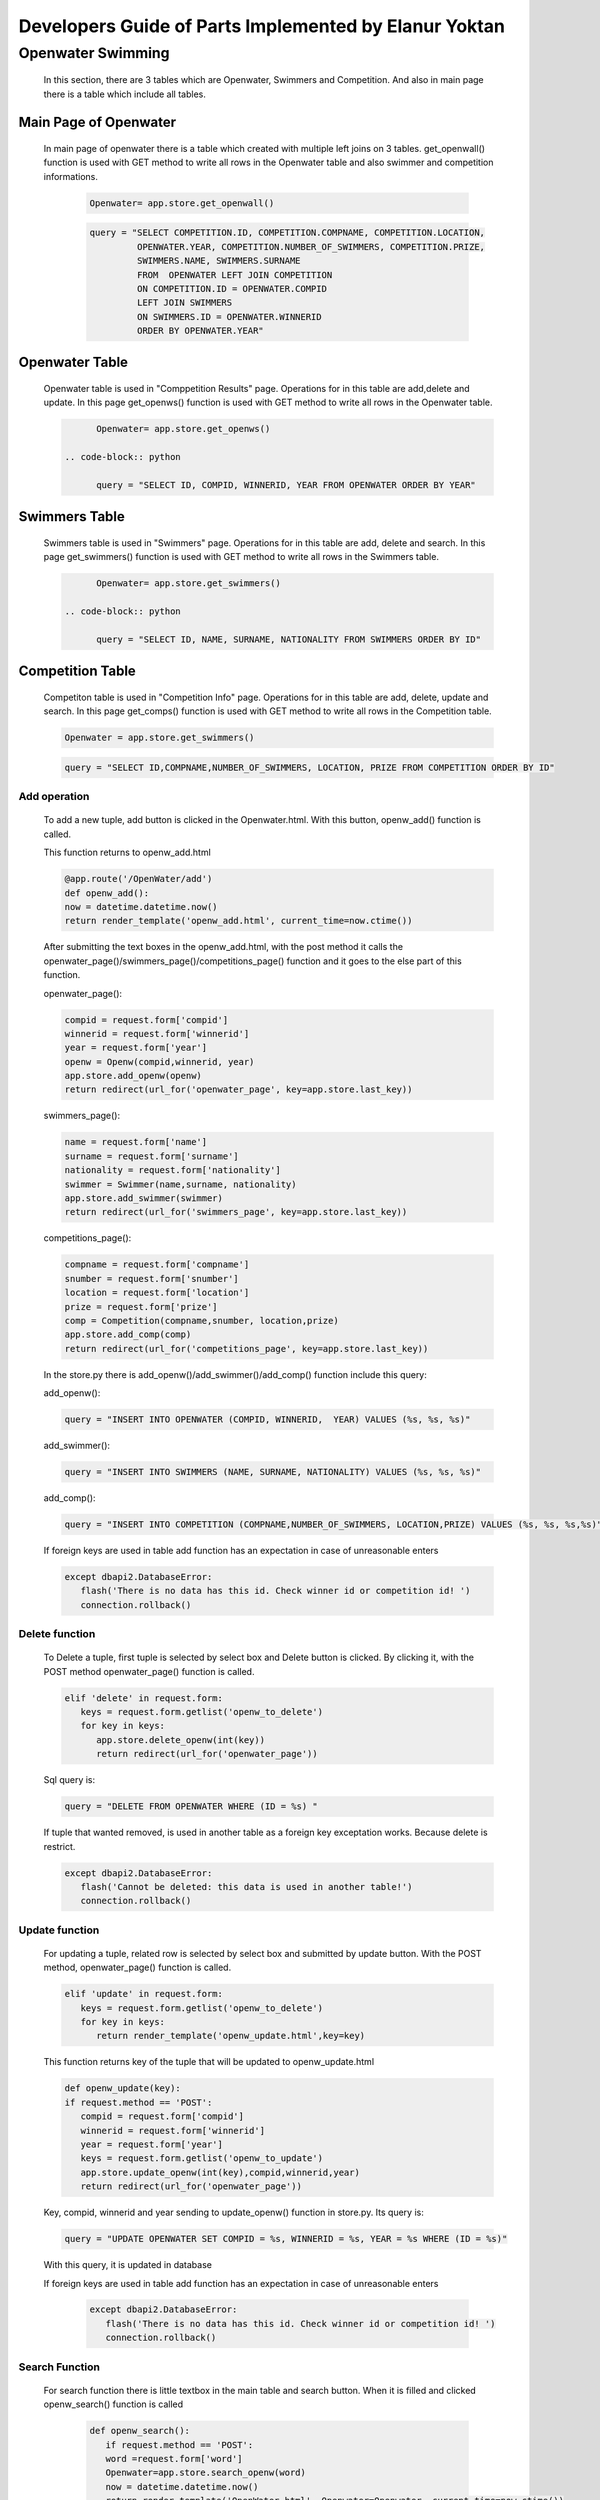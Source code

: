 ######################################################
Developers Guide of Parts Implemented by Elanur Yoktan
######################################################

Openwater Swimming
==================

   In this section, there are 3 tables which are Openwater, Swimmers and Competition.
   And also in main page there is a table which include all tables.

Main Page of Openwater
----------------------

   In main page of openwater there is a table which created with multiple left joins 
   on 3 tables. get_openwall() function is used with GET method to write all rows in 
   the Openwater table and also swimmer and competition informations. 
   
      .. code-block:: python
      
            Openwater= app.store.get_openwall()
           
      .. code-block:: python
      
         query = "SELECT COMPETITION.ID, COMPETITION.COMPNAME, COMPETITION.LOCATION, 
                  OPENWATER.YEAR, COMPETITION.NUMBER_OF_SWIMMERS, COMPETITION.PRIZE, 
                  SWIMMERS.NAME, SWIMMERS.SURNAME 
                  FROM  OPENWATER LEFT JOIN COMPETITION 
                  ON COMPETITION.ID = OPENWATER.COMPID 
                  LEFT JOIN SWIMMERS 
                  ON SWIMMERS.ID = OPENWATER.WINNERID 
                  ORDER BY OPENWATER.YEAR"


Openwater Table
---------------

   Openwater table is used in "Comppetition Results" page. Operations for in this 
   table are add,delete and update. In this page get_openws() function is used with 
   GET method to write all rows in the Openwater table.
   
   .. code-block:: python
      
            Openwater= app.store.get_openws()
           
      .. code-block:: python
   
            query = "SELECT ID, COMPID, WINNERID, YEAR FROM OPENWATER ORDER BY YEAR" 
                       
Swimmers Table
--------------

   Swimmers table is used in "Swimmers" page. Operations for in this table are add,
   delete and search. In this page get_swimmers() function is used with GET method to 
   write all rows in the Swimmers table.
   
   .. code-block:: python
      
            Openwater= app.store.get_swimmers()
           
      .. code-block:: python
   
            query = "SELECT ID, NAME, SURNAME, NATIONALITY FROM SWIMMERS ORDER BY ID"
            
            
Competition Table
-----------------

   Competiton table is used in "Competition Info" page. Operations for in this table 
   are add, delete, update and search. In this page get_comps() function is used with
   GET method to write all rows in the Competition table.
   
   .. code-block:: python
      
            Openwater = app.store.get_swimmers()
           
   .. code-block:: python
   
            query = "SELECT ID,COMPNAME,NUMBER_OF_SWIMMERS, LOCATION, PRIZE FROM COMPETITION ORDER BY ID"

Add operation
~~~~~~~~~~~~~

   To add a new tuple, add button is clicked in the Openwater.html. With this button, 
   openw_add() function is called.

   This function returns to openw_add.html
   
   .. code-block:: python
   
         @app.route('/OpenWater/add')
         def openw_add():
         now = datetime.datetime.now()
         return render_template('openw_add.html', current_time=now.ctime())
         
         
   After submitting the text boxes in the openw_add.html, with the post method it 
   calls the openwater_page()/swimmers_page()/competitions_page() function and it goes 
   to the else part of this function.
   
   openwater_page():
   
   .. code-block:: python
   
         compid = request.form['compid']
         winnerid = request.form['winnerid']
         year = request.form['year'] 
         openw = Openw(compid,winnerid, year)
         app.store.add_openw(openw)
         return redirect(url_for('openwater_page', key=app.store.last_key))
         
   swimmers_page():
        
   .. code-block:: python
         
         name = request.form['name']
         surname = request.form['surname']
         nationality = request.form['nationality'] 
         swimmer = Swimmer(name,surname, nationality)
         app.store.add_swimmer(swimmer)
         return redirect(url_for('swimmers_page', key=app.store.last_key))


   competitions_page():
    
   .. code-block:: python
    
         compname = request.form['compname']
         snumber = request.form['snumber']
         location = request.form['location'] 
         prize = request.form['prize'] 
         comp = Competition(compname,snumber, location,prize)
         app.store.add_comp(comp)
         return redirect(url_for('competitions_page', key=app.store.last_key))
         
   In the store.py there is add_openw()/add_swimmer()/add_comp() function include 
   this query:
    
   add_openw():
    
   .. code-block:: python
         
         query = "INSERT INTO OPENWATER (COMPID, WINNERID,  YEAR) VALUES (%s, %s, %s)"
     
   add_swimmer():   
    
   .. code-block:: python
    
         query = "INSERT INTO SWIMMERS (NAME, SURNAME, NATIONALITY) VALUES (%s, %s, %s)"
    
   add_comp():
    
   .. code-block:: python
         
         query = "INSERT INTO COMPETITION (COMPNAME,NUMBER_OF_SWIMMERS, LOCATION,PRIZE) VALUES (%s, %s, %s,%s)"
     
   If foreign keys are used in table add function has an expectation in case of 
   unreasonable enters
     
   .. code-block:: python
     
         except dbapi2.DatabaseError:
            flash('There is no data has this id. Check winner id or competition id! ')
            connection.rollback()
     
Delete function
~~~~~~~~~~~~~~~

   To Delete a tuple, first tuple is selected by select box and Delete button is clicked.
   By clicking it, with the POST method openwater_page() function is called.
   
   .. code-block:: python
   
         elif 'delete' in request.form:
            keys = request.form.getlist('openw_to_delete')
            for key in keys:
               app.store.delete_openw(int(key))
               return redirect(url_for('openwater_page'))
               
   Sql query is:
        
   .. code-block:: python
   
         query = "DELETE FROM OPENWATER WHERE (ID = %s) "
         
   If tuple that wanted removed, is used in another table as a foreign key exceptation
   works. Because delete is restrict.
   
   .. code-block:: python
   
         except dbapi2.DatabaseError:
            flash('Cannot be deleted: this data is used in another table!')
            connection.rollback()
            
Update function
~~~~~~~~~~~~~~~

   For updating a tuple, related row is selected by select box and submitted by update
   button. With the POST method, openwater_page() function is called.
   
   .. code-block:: python
   
         elif 'update' in request.form:
            keys = request.form.getlist('openw_to_delete')
            for key in keys:
               return render_template('openw_update.html',key=key)
  
   This function returns key of the tuple that will be updated to openw_update.html

   .. code-block:: python
   
      def openw_update(key):
      if request.method == 'POST':
         compid = request.form['compid']
         winnerid = request.form['winnerid']
         year = request.form['year']
         keys = request.form.getlist('openw_to_update')
         app.store.update_openw(int(key),compid,winnerid,year)
         return redirect(url_for('openwater_page'))

   Key, compid, winnerid and year sending to update_openw() function in store.py. 
   Its query is:

   .. code-block:: python

       query = "UPDATE OPENWATER SET COMPID = %s, WINNERID = %s, YEAR = %s WHERE (ID = %s)"

   With this query, it is updated in database
   
   If foreign keys are used in table add function has an expectation in case of 
   unreasonable enters
     
     .. code-block:: python
     
         except dbapi2.DatabaseError:
            flash('There is no data has this id. Check winner id or competition id! ')
            connection.rollback()

Search Function
~~~~~~~~~~~~~~~

   For search function there is little textbox in the main table and search button. 
   When it is filled and clicked openw_search() function is called

    .. code-block:: python
    
         def openw_search():
            if request.method == 'POST':
            word =request.form['word']
            Openwater=app.store.search_openw(word)
            now = datetime.datetime.now()
            return render_template('OpenWater.html', Openwater=Openwater, current_time=now.ctime())
    

   Word that comes from the textbox is sent to the sql code to find some tuples and 
   it returns the all rows that are matched. query is:

   .. code-block:: python

        query = "SELECT ID, COMPID, WINNERID, YEAR FROM OPENWATER WHERE (ID = %s)"


   These matched tuples are sent to the main html and shown in the table. 
   
